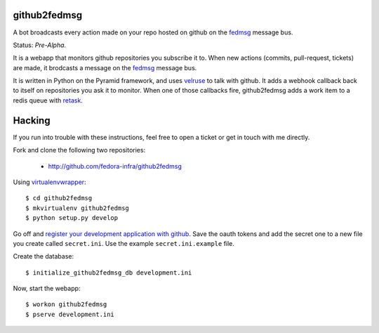 github2fedmsg
-------------

A bot broadcasts every action made on your repo hosted on github on the
`fedmsg <http://www.fedmsg.com>`_ message bus.

Status:  *Pre-Alpha*.

It is a webapp that monitors github repositories you subscribe it to.  When
new actions (commits, pull-request, tickets) are made, it brodcasts a message
on the `fedmsg`_ message bus.

It is written in Python on the Pyramid framework, and uses `velruse
<http://velruse.rtfd.org>`_ to talk with github.  It adds a webhook callback
back to itself on repositories you ask it to monitor.  When one of those
callbacks fire, github2fedmsg adds a work item to a redis queue with `retask
<http://retask.rtfd.org>`_.

Hacking
-------

If you run into trouble with these instructions, feel free to open a ticket
or get in touch with me directly.

Fork and clone the following two repositories:

 - http://github.com/fedora-infra/github2fedmsg

Using `virtualenvwrapper <pypi.python.org/pypi/virtualenvwrapper>`_::

  $ cd github2fedmsg
  $ mkvirtualenv github2fedmsg
  $ python setup.py develop

Go off and `register your development application with github
<https://github.com/settings/applications>`_.  Save the oauth tokens and add the
secret one to a new file you create called ``secret.ini``.  Use the example
``secret.ini.example`` file.


Create the database::

  $ initialize_github2fedmsg_db development.ini


Now, start the webapp::

  $ workon github2fedmsg
  $ pserve development.ini
